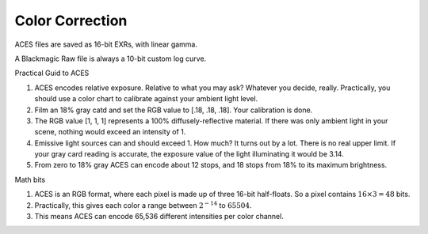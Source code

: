 =================
Color Correction
=================

.. planned::

ACES files are saved as 16-bit EXRs, with linear gamma.

A Blackmagic Raw file is always a 10-bit custom log curve.

Practical Guid to ACES

#. ACES encodes relative exposure.
   Relative to what you may ask?
   Whatever you decide, really.
   Practically, you should use a color chart to calibrate against your ambient light level.
#. Film an 18% gray catd and set the RGB value to [.18, .18, .18]. Your calibration is done.
#. The RGB value [1, 1, 1] represents a 100% diffusely-reflective material.
   If there was only ambient light in your scene, nothing would exceed an intensity of 1.
#. Emissive light sources can and should exceed 1. How much? 
   It turns out by a lot. 
   There is no real upper limit.
   If your gray card reading is accurate, the exposure value of the light illuminating it would be 3.14.
#. From zero to 18% gray ACES can encode about 12 stops, and 18 stops from 18% to its maximum brightness.

Math bits

#. ACES is an RGB format, where each pixel is made up of three 16-bit half-floats.
   So a pixel contains :math:`16\times3=48` bits.
#. Practically, this gives each color a range between :math:`2^{-14}` to :math:`65504`.
#. This means ACES can encode 65,536 different intensities per color channel.
